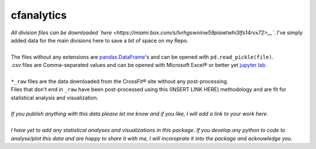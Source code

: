 cfanalytics 
-----------

| *All division files can be downloaded `here <https://miami.box.com/s/lvrhgswninw59piawtwhi3lfs14rvx72>__`*. I've simply added data for the main divisions here to save a bit of space on my Repo.
|
| The files without any extensions are `pandas.DataFrame <https://pandas.pydata.org/pandas-docs/stable/generated/pandas.DataFrame.html>`__'s and can be opened with ``pd.read_pickle(file)``. 
| .csv files are Comma-separated values and can be opened with Microsoft Excel® or better yet `jupyter lab <https://github.com/jupyterlab/jupyterlab>`__.
|
| ``*_raw`` files are the data downloaded from the CrossFit® site without any post-processing.
| Files that don't end in ``_raw`` have been post-processed using this (INSERT LINK HERE) methodology and are fit for statistical analysis and visualization.
|
| *If you publish anything with this data please let me know and if you like, I will add a link to your work here.*
| 
| *I have yet to add any statistical analyses and visualizations in this package. If you develop any python to code to analyse/plot this data and are happy to share it with me, I will incoroprate it into the package and acknowledge you.*
